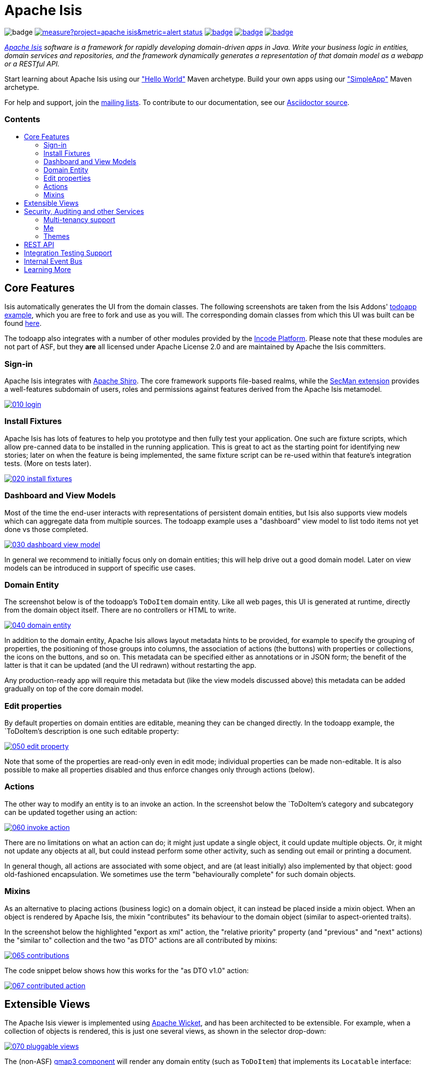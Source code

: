 = Apache Isis
:toc:
:toc-title: pass:[<h3>Contents</h3>]
:toc-placement!:

image:https://maven-badges.herokuapp.com/maven-central/org.apache.isis.core/isis-core-applib/badge.svg[]
image:https://sonarcloud.io/api/project_badges/measure?project=apache_isis&metric=alert_status[link="https://sonarcloud.io/dashboard?id=apache_isis"]
image:https://github.com/apache/isis/workflows/Core/badge.svg[link="https://github.com/apache/isis/actions?query=workflow%3A%22Core%22"]
image:https://github.com/apache/isis/workflows/Site/badge.svg[link="https://github.com/apache/isis/actions?query=workflow%3A%22Site%22"]
image:https://github.com/apache-isis-committers/isis-nightly/workflows/Nightly/badge.svg[link="https://github.com/apache-isis-committers/isis-nightly/actions?query=workflow%3A%22Nightly%22"]

_http://isis.apache.org[Apache Isis] software is a framework for rapidly developing domain-driven apps in Java. Write your business logic in entities, domain services and repositories, and the framework dynamically generates a representation of that domain model as a webapp or a RESTful API._

Start learning about Apache Isis using our http://isis.apache.org/arch/helloworld/about.html["Hello World"] Maven archetype.
Build your own apps using our http://isis.apache.org/arch/simpleapp/about.html["SimpleApp"] Maven archetype.

For help and support, join the http://isis.apache.org/support.html[mailing lists].
To contribute to our documentation, see our https://github.com/apache/isis/tree/master/adocs/documentation[Asciidoctor source].

toc::[]

== Core Features

Isis automatically generates the UI from the domain classes.
The following screenshots are taken from the Isis Addons' http://github.com/isisaddons/isis-app-todoapp[todoapp example], which you are free to fork and use as you will.
The corresponding domain classes from which this UI was built can be found https://github.com/isisaddons/isis-app-todoapp/tree/0669d6e2acc5bcad1d9978a4514a17bcf7beab1f/dom/src/main/java/todoapp/dom/module/todoitem[here].

The todoapp also integrates with a number of other modules provided by the link:https://platform.incode.org[Incode Platform].
Please note that these modules are not part of ASF, but they *are* all licensed under Apache License 2.0 and are maintained by Apache the Isis committers.

=== Sign-in

Apache Isis integrates with http://shiro.apache.org[Apache Shiro].
The core framework supports file-based realms, while the xref:secman:ROOT:about.adoc[SecMan extension] provides a well-features subdomain of users, roles and permissions against features derived from the Apache Isis metamodel.

image::https://raw.githubusercontent.com/apache/isis/master/antora/components/toc/modules/ROOT/images/what-is-apache-isis/isis-in-pictures/010-login.png[link="https://raw.githubusercontent.com/apache/isis/master/adocs/documentation/src/main/asciidoc/images/what-is-apache-isis/isis-in-pictures/010-login.png"]

=== Install Fixtures

Apache Isis has lots of features to help you prototype and then fully test your application.
One such are fixture scripts, which allow pre-canned data to be installed in the running application.
This is great to act as the starting point for identifying new stories; later on when the feature is being implemented, the same fixture script can be re-used within that feature's integration tests.
(More on tests later).

image::https://raw.githubusercontent.com/apache/isis/master/antora/components/toc/modules/ROOT/images/what-is-apache-isis/isis-in-pictures/020-install-fixtures.png[link="https://raw.githubusercontent.com/apache/isis/master/adocs/documentation/src/main/asciidoc/images/what-is-apache-isis/isis-in-pictures/020-install-fixtures.png"]

=== Dashboard and View Models

Most of the time the end-user interacts with representations of persistent domain entities, but Isis also supports view models which can aggregate data from multiple sources.
The todoapp example uses a "dashboard" view model to list todo items not yet done vs those completed.

image::https://raw.githubusercontent.com/apache/isis/master/antora/components/toc/modules/ROOT/images/what-is-apache-isis/isis-in-pictures/030-dashboard-view-model.png[link="https://raw.githubusercontent.com/apache/isis/master/antora/components/toc/modules/ROOT/images/what-is-apache-isis/isis-in-pictures/030-dashboard-view-model.png"]

In general we recommend to initially focus only on domain entities; this will help drive out a good domain model.
Later on view models can be introduced in support of specific use cases.

=== Domain Entity

The screenshot below is of the todoapp's `ToDoItem` domain entity.
Like all web pages, this UI is generated at runtime, directly from the domain object itself.
There are no controllers or HTML to write.

image::https://raw.githubusercontent.com/apache/isis/master/antora/components/toc/modules/ROOT/images/what-is-apache-isis/isis-in-pictures/040-domain-entity.png[link="https://raw.githubusercontent.com/apache/isis/master/antora/components/toc/modules/ROOT/images/what-is-apache-isis/isis-in-pictures/040-domain-entity.png"]

In addition to the domain entity, Apache Isis allows layout metadata hints to be provided, for example to specify the grouping of properties, the positioning of those groups into columns, the association of actions (the buttons) with properties or collections, the icons on the buttons, and so on.
This metadata can be specified either as annotations or in JSON form; the benefit of the latter is that it can be updated (and the UI redrawn) without restarting the app.

Any production-ready app will require this metadata but (like the view models discussed above) this metadata can be added gradually on top of the core domain model.

=== Edit properties

By default properties on domain entities are editable, meaning they can be changed directly.
In the todoapp example, the `ToDoItem`'s description is one such editable property:

image::https://raw.githubusercontent.com/apache/isis/master/antora/components/toc/modules/ROOT/images/what-is-apache-isis/isis-in-pictures/050-edit-property.png[link="https://raw.githubusercontent.com/apache/isis/master/antora/components/toc/modules/ROOT/images/what-is-apache-isis/isis-in-pictures/050-edit-property.png"]

Note that some of the properties are read-only even in edit mode; individual properties can be made non-editable.
It is also possible to make all properties disabled and thus enforce changes only through actions (below).

=== Actions

The other way to modify an entity is to an invoke an action.
In the screenshot below the `ToDoItem`'s category and subcategory can be updated together using an action:

image::https://raw.githubusercontent.com/apache/isis/master/antora/components/toc/modules/ROOT/images/what-is-apache-isis/isis-in-pictures/060-invoke-action.png[link="https://raw.githubusercontent.com/apache/isis/master/antora/components/toc/modules/ROOT/images/what-is-apache-isis/isis-in-pictures/060-invoke-action.png"]

There are no limitations on what an action can do; it might just update a single object, it could update multiple objects.
Or, it might not update any objects at all, but could instead perform some other activity, such as sending out email or printing a document.

In general though, all actions are associated with some object, and are (at least initially) also implemented by that object: good old-fashioned encapsulation.
We sometimes use the term "behaviourally complete" for such domain objects.

=== Mixins

As an alternative to placing actions (business logic) on a domain object, it can instead be placed inside a mixin object.
When an object is rendered by Apache Isis, the mixin "contributes" its behaviour to the domain object (similar to aspect-oriented traits).

In the screenshot below the highlighted "export as xml" action, the "relative priority" property (and "previous" and "next" actions) the "similar to" collection and the two "as DTO" actions are all contributed by mixins:

image::https://raw.githubusercontent.com/apache/isis/master/antora/components/toc/modules/ROOT/images/what-is-apache-isis/isis-in-pictures/065-contributions.png[link="https://raw.githubusercontent.com/apache/isis/master/antora/components/toc/modules/ROOT/images/what-is-apache-isis/isis-in-pictures/065-contributions.png"]

The code snippet below shows how this works for the "as DTO v1.0" action:

image::https://raw.githubusercontent.com/apache/isis/master/antora/components/toc/modules/ROOT/images/what-is-apache-isis/isis-in-pictures/067-contributed-action.png[link="https://raw.githubusercontent.com/apache/isis/master/antora/components/toc/modules/ROOT/images/what-is-apache-isis/isis-in-pictures/067-contributed-action.png"]




== Extensible Views

The Apache Isis viewer is implemented using http://wicket.apache.org[Apache Wicket], and has been architected to be extensible.
For example, when a collection of objects is rendered, this is just one several views, as shown in the selector drop-down:

image::https://raw.githubusercontent.com/apache/isis/master/antora/components/toc/modules/ROOT/images/what-is-apache-isis/isis-in-pictures/070-pluggable-views.png[link="https://raw.githubusercontent.com/apache/isis/master/antora/components/toc/modules/ROOT/images/what-is-apache-isis/isis-in-pictures/070-pluggable-views.png"]

The (non-ASF) link:https://platform.incode.org/modules/wkt/gmap3/wkt-gmap3.html[gmap3 component] will render any domain entity (such as `ToDoItem`) that implements its `Locatable` interface:

image::https://raw.githubusercontent.com/apache/isis/master/antora/components/toc/modules/ROOT/images/what-is-apache-isis/isis-in-pictures/080-gmap3-view.png[link="https://raw.githubusercontent.com/apache/isis/master/antora/components/toc/modules/ROOT/images/what-is-apache-isis/isis-in-pictures/080-gmap3-view.png"]

Similarly the (non-ASF) link:https://platform.incode.org/modules/wkt/fullcalendar2/wkt-fullcalendar2.html[fullcalendar2 component] will render any domain entity (such as `ToDoItem`) that implements its `Calendarable` interface:

image::https://raw.githubusercontent.com/apache/isis/master/antora/components/toc/modules/ROOT/images/what-is-apache-isis/isis-in-pictures/090-fullcalendar2-view.png[link="https://raw.githubusercontent.com/apache/isis/master/antora/components/toc/modules/ROOT/images/what-is-apache-isis/isis-in-pictures/090-fullcalendar2-view.png"]


Yet another "view" (though this one is rather simpler) is that provided by the (non-ASF) link:https://platform.incode.org/modules/wkt/excel/wkt-excel.html[excel component].
This provides a download button to the table as a spreadsheet:

image::https://raw.githubusercontent.com/apache/isis/master/antora/components/toc/modules/ROOT/images/what-is-apache-isis/isis-in-pictures/100-excel-view-and-docx.png[link="https://raw.githubusercontent.com/apache/isis/master/antora/components/toc/modules/ROOT/images/what-is-apache-isis/isis-in-pictures/100-excel-view-and-docx.png"]

The screenshot above also shows an "export to Word" action.
This is _not_ a view but instead is a (contributed) action that uses the (non-ASF) link:https://platform.incode.org/modules/lib/docx/lib-docx.html[docx library] module to perform a "mail-merge":

image::https://raw.githubusercontent.com/apache/isis/master/antora/components/toc/modules/ROOT/images/what-is-apache-isis/isis-in-pictures/110-docx.png[link="https://raw.githubusercontent.com/apache/isis/master/antora/components/toc/modules/ROOT/images/what-is-apache-isis/isis-in-pictures/110-docx.png"]




== Security, Auditing and other Services

As well as providing extensions to the UI, the (non-ASF) Incode Platform provides a rich set of modules to support various cross-cutting concerns.

Under the activity menu are four sets of services which provide support for link:https://platform.incode.org/modules/spi/sessionlogger/spi-sessionlogger.html[user session logging/auditing], link:https://platform.incode.org/modules/spi/command/spi-command[command profiling], link:https://platform.incode.org/modules/spi/audit/spi-audit.html[(object change) auditing] (shown) and (inter-system) link:https://platform.incode.org/modules/spi/publishmq/spi-publishmq[event publishing]:

image::https://raw.githubusercontent.com/apache/isis/master/antora/components/toc/modules/ROOT/images/what-is-apache-isis/isis-in-pictures/120-auditing.png[link="https://raw.githubusercontent.com/apache/isis/master/antora/components/toc/modules/ROOT/images/what-is-apache-isis/isis-in-pictures/120-auditing.png"]

In the security menu is access to the rich set of functionality provided by the xref:secman:ROOT:about.adoc[SecMan extension]:

image::https://raw.githubusercontent.com/apache/isis/master/antora/components/toc/modules/ROOT/images/what-is-apache-isis/isis-in-pictures/130-security.png[link="https://raw.githubusercontent.com/apache/isis/master/antora/components/toc/modules/ROOT/images/what-is-apache-isis/isis-in-pictures/130-security.png"]

In the prototyping menu is the ability to download a GNU gettext `.po` file for translation.
This file can then be translated into multiple languages so that your app can support different locales. Note that this feature is part of Apache Isis core:

image::https://raw.githubusercontent.com/apache/isis/master/antora/components/toc/modules/ROOT/images/what-is-apache-isis/isis-in-pictures/140-i18n.png[link="https://raw.githubusercontent.com/apache/isis/master/antora/components/toc/modules/ROOT/images/what-is-apache-isis/isis-in-pictures/140-i18n.png"]

The Incode Platform also provides a module for managing link:https://platform.incode.org/modules/dom/settings/dom-settings.html[application and user settings].
Most apps (the todoapp example included) won't expose these services directly, but will usually wrap them in their own app-specific settings service that trivially delegates to the settings module's services:

image::https://raw.githubusercontent.com/apache/isis/master/antora/components/toc/modules/ROOT/images/what-is-apache-isis/isis-in-pictures/150-appsettings.png[link="https://raw.githubusercontent.com/apache/isis/master/antora/components/toc/modules/ROOT/images/what-is-apache-isis/isis-in-pictures/150-appsettings.png"]

=== Multi-tenancy support

Of the various modules in the Incode Platform, the link:https://platform.incode.org/modules/spi/security/spi-security.html[security module] has the most features.

NOTE: this module has now been integrated into the Apache Isis framework itself, as the xref:secman:ROOT:about.adoc[SecMan extension].

One significant feature of the is the ability to associate users and objects with a "tenancy".
The todoapp uses this feature so that different users' list of todo items are kept separate from one another.
A user with administrator is able to switch their own "tenancy" to the tenancy of some other user, in order to access the objects in that tenancy:

image::https://raw.githubusercontent.com/apache/isis/master/antora/components/toc/modules/ROOT/images/what-is-apache-isis/isis-in-pictures/160-switch-tenancy.png[link="https://raw.githubusercontent.com/apache/isis/master/antora/components/toc/modules/ROOT/images/what-is-apache-isis/isis-in-pictures/160-switch-tenancy.png"]

For more details, see the security module's link:https://platform.incode.org/modules/spi/security/spi-security.html[README] (or xref:secman:ROOT:about.adoc[SecMan extension])..

=== Me

Most of the security module's domain services are on the "security" menu, which would normally be accessible only to administrators.
Kept separate is the "me" action:

image::https://raw.githubusercontent.com/apache/isis/master/antora/components/toc/modules/ROOT/images/what-is-apache-isis/isis-in-pictures/170-me.png[link="https://raw.githubusercontent.com/apache/isis/master/antora/components/toc/modules/ROOT/images/what-is-apache-isis/isis-in-pictures/170-me.png"]

Assuming they have been granted permissions, this allows a user to access an entity representing their own user account:

image::https://raw.githubusercontent.com/apache/isis/master/antora/components/toc/modules/ROOT/images/what-is-apache-isis/isis-in-pictures/180-app-user-entity.png[link="https://raw.githubusercontent.com/apache/isis/master/antora/components/toc/modules/ROOT/images/what-is-apache-isis/isis-in-pictures/180-app-user-entity.png"]

If not all of these properties are required, then they can be hidden either using security or though Isis' internal event bus (described below).
Conversely, additional properties can be "grafted onto" the user using the contributed properties/collections discussed previously.

=== Themes

Apache Isis' Wicket viewer uses link:http://getbootstrap.com[Twitter Bootstrap], which means that it can be themed.
If more than one theme has been configured for the app, then the viewer allows the end-user to switch their theme:

image::https://raw.githubusercontent.com/apache/isis/master/antora/components/toc/modules/ROOT/images/what-is-apache-isis/isis-in-pictures/190-switch-theme.png[link="https://raw.githubusercontent.com/apache/isis/master/antora/components/toc/modules/ROOT/images/what-is-apache-isis/isis-in-pictures/190-switch-theme.png"]



== REST API

In addition to Isis' Wicket viewer, it also provides a fully fledged REST API, as an implementation of the http://restfulobjects.org[Restful Objects] specification.
The screenshot below shows accessing this REST API using a Chrome plugin:

image::https://raw.githubusercontent.com/apache/isis/master/antora/components/toc/modules/ROOT/images/what-is-apache-isis/isis-in-pictures/200-rest-api.png[link="https://raw.githubusercontent.com/apache/isis/master/antora/components/toc/modules/ROOT/images/what-is-apache-isis/isis-in-pictures/200-rest-api.png"]

Like the Wicket viewer, the REST API is generated automatically from the domain objects (entities and view models).



== Integration Testing Support

Earlier on we noted that Apache Isis allows fixtures to be installed through the UI.
These same fixture scripts can be reused within integration tests.
For example, the code snippet below shows how the `FixtureScripts` service injected into an integration test can then be used to set up data:

image::https://raw.githubusercontent.com/apache/isis/master/antora/components/toc/modules/ROOT/images/what-is-apache-isis/isis-in-pictures/210-fixture-scripts.png[link="https://raw.githubusercontent.com/apache/isis/master/antora/components/toc/modules/ROOT/images/what-is-apache-isis/isis-in-pictures/210-fixture-scripts.png"]

The tests themselves are run in junit.
While these are integration tests (so talking to a real database), they are no more complex than a regular unit test:

image::https://raw.githubusercontent.com/apache/isis/master/antora/components/toc/modules/ROOT/images/what-is-apache-isis/isis-in-pictures/220-testing-happy-case.png[link="https://raw.githubusercontent.com/apache/isis/master/antora/components/toc/modules/ROOT/images/what-is-apache-isis/isis-in-pictures/220-testing-happy-case.png"]


To simulate the business rules enforced by Apache Isis, the domain object can be "wrapped" in a proxy.
For example, if using the Wicket viewer then Apache Isis will enforce the rule (implemented in the `ToDoItem` class itself) that a completed item cannot have the "completed" action invoked upon it.
The wrapper simulates this by throwing an appropriate exception:

image::https://raw.githubusercontent.com/apache/isis/master/antora/components/toc/modules/ROOT/images/what-is-apache-isis/isis-in-pictures/230-testing-wrapper-factory.png[link="https://raw.githubusercontent.com/apache/isis/master/antora/components/toc/modules/ROOT/images/what-is-apache-isis/isis-in-pictures/230-testing-wrapper-factory.png"]




== Internal Event Bus

Contributions, discussed earlier, are an important tool in ensuring that the packages within your Apache Isis application are decoupled; by extracting out actions the order of dependency between packages can effectively be reversed.

Another important tool to ensure your codebase remains maintainable is Isis' internal event bus.
It is probably best explained by example; the code below says that the "complete" action should emit a `ToDoItem.Completed` event:

image::https://raw.githubusercontent.com/apache/isis/master/antora/components/toc/modules/ROOT/images/what-is-apache-isis/isis-in-pictures/240-domain-events.png[link="https://raw.githubusercontent.com/apache/isis/master/antora/components/toc/modules/ROOT/images/what-is-apache-isis/isis-in-pictures/240-domain-events.png"]

Domain service (application-scoped, stateless) can then subscribe to this event:

image::https://raw.githubusercontent.com/apache/isis/master/antora/components/toc/modules/ROOT/images/what-is-apache-isis/isis-in-pictures/250-domain-event-subscriber.png[link="https://raw.githubusercontent.com/apache/isis/master/antora/components/toc/modules/ROOT/images/what-is-apache-isis/isis-in-pictures/250-domain-event-subscriber.png"]

And this test verifies that completing an action causes the subscriber to be called:

image::https://raw.githubusercontent.com/apache/isis/master/antora/components/toc/modules/ROOT/images/what-is-apache-isis/isis-in-pictures/260-domain-event-test.png[link="https://raw.githubusercontent.com/apache/isis/master/antora/components/toc/modules/ROOT/images/what-is-apache-isis/isis-in-pictures/260-domain-event-test.png"]

In fact, the domain event is fired not once, but (up to) 5 times.
It is called 3 times prior to execution, to check that the action is visible, enabled and that arguments are valid.
It is then additionally called prior to execution, and also called after execution.
What this means is that a subscriber can in either veto access to an action of some publishing object, and/or it can perform cascading updates if the action is allowed to proceed.

Moreover, domain events are fired for all properties and collections, not just actions.
Thus, subscribers can therefore switch on or switch off different parts of an application.
Indeed, the example todoapp demonstrates this.




== Learning More

The Apache Isis http://isis.apache.org[website] has lots of useful information and is being continually updated.

Or, you can just start coding using one of the http://isis.apache.org/arch/helloworld/about.html[Maven archetype]s.

And if you need help or support, join the http://isis.apache.org/support.html[mailing lists].


